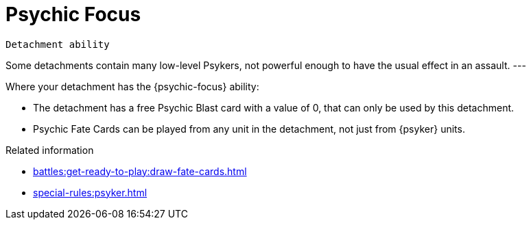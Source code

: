= Psychic Focus

`Detachment ability`

Some detachments contain many low-level Psykers, not powerful enough to have the usual effect in an assault.
---

Where your detachment has the {psychic-focus} ability:

* The detachment has a free Psychic Blast card with a value of 0, that can only be used by this detachment.
* Psychic Fate Cards can be played from any unit in the detachment, not just from {psyker} units.

.Related information
* xref:battles:get-ready-to-play:draw-fate-cards.adoc[]
* xref:special-rules:psyker.adoc[]